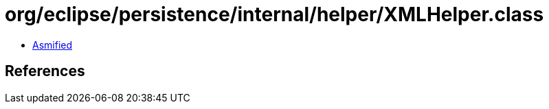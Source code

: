 = org/eclipse/persistence/internal/helper/XMLHelper.class

 - link:XMLHelper-asmified.java[Asmified]

== References

